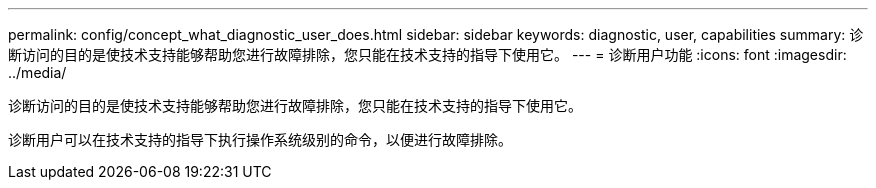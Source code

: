 ---
permalink: config/concept_what_diagnostic_user_does.html 
sidebar: sidebar 
keywords: diagnostic, user, capabilities 
summary: 诊断访问的目的是使技术支持能够帮助您进行故障排除，您只能在技术支持的指导下使用它。 
---
= 诊断用户功能
:icons: font
:imagesdir: ../media/


[role="lead"]
诊断访问的目的是使技术支持能够帮助您进行故障排除，您只能在技术支持的指导下使用它。

诊断用户可以在技术支持的指导下执行操作系统级别的命令，以便进行故障排除。
